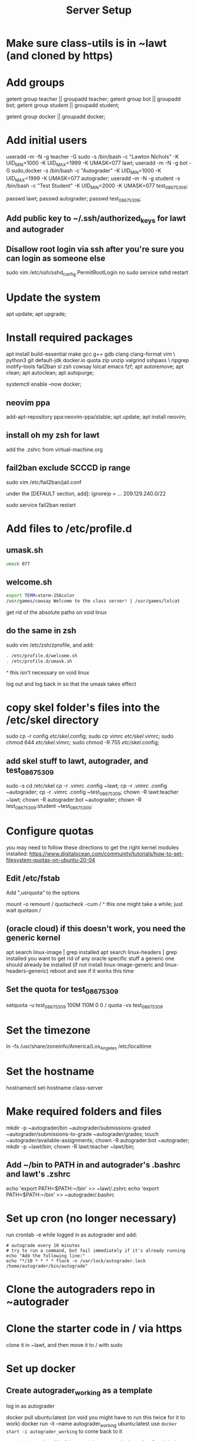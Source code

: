 #+TITLE: Server Setup

* Make sure class-utils is in ~lawt (and cloned by https)

* Add groups

# add {teacher, bot, student} groups
getent group teacher || groupadd teacher;
getent group bot || groupadd bot;
getent group student || groupadd student;

getent group docker || groupadd docker;

* Add initial users

# add users {lawt, autograder, test_08675309}
useradd -m -N -g teacher -G sudo -s /bin/bash -c "Lawton Nichols" -K UID_MIN=1000 -K UID_MAX=1999 -K UMASK=077 lawt;
useradd -m -N -g bot -G sudo,docker -s /bin/bash -c "Autograder" -K UID_MIN=1000 -K UID_MAX=1999 -K UMASK=077 autograder;
useradd -m -N -g student -s /bin/bash -c "Test Student" -K UID_MIN=2000 -K UMASK=077 test_08675309;

passwd lawt;
passwd autograder;
passwd test_08675309;

** Add public key to ~/.ssh/authorized_keys for lawt and autograder

** Disallow root login via ssh after you're sure you can login as someone else

sudo vim /etc/ssh/sshd_config
PermitRootLogin no
sudo service sshd restart

* Update the system

apt update;
apt upgrade;

* Install required packages

apt install build-essential make gcc g++ gdb clang clang-format vim \
python3 git default-jdk docker.io quota zip unzip valgrind sshpass  \
ripgrep inotify-tools fail2ban sl zsh cowsay lolcat emacs fzf;
apt autoremove;
apt clean;
apt autoclean;
apt autopurge;

systemctl enable --now docker;

** neovim ppa

add-apt-repository ppa:neovim-ppa/stable;
apt update;
apt install neovim;

** install oh my zsh for lawt

add the .zshrc from virtual-machine.org

** fail2ban exclude SCCCD ip range

sudo vim /etc/fail2ban/jail.conf

under the [DEFAULT section, add]:
ignoreip = ... 209.129.240.0/22

sudo service fail2ban restart

* Add files to /etc/profile.d

** umask.sh

#+begin_src bash
umask 077
#+end_src

** welcome.sh

#+begin_src bash
export TERM=xterm-256color
/usr/games/cowsay Welcome to the class server! | /usr/games/lolcat
#+end_src

get rid of the absolute paths on void linux

** do the same in zsh

sudo vim /etc/zsh/zprofile, and add:
#+begin_src bash
. /etc/profile.d/welcome.sh
. /etc/profile.d/umask.sh
#+end_src

^ this isn't necessary on void linux

log out and log back in so that the umask takes effect

* copy skel folder's files into the /etc/skel directory

sudo cp -r config /etc/skel/.config;
sudo cp vimrc /etc/skel/.vimrc;
sudo chmod 644 /etc/skel/.vimrc;
sudo chmod -R 755 /etc/skel/.config;

** add skel stuff to lawt, autograder, and test_08675309

sudo -s
cd /etc/skel
cp -r .vimrc .config ~lawt;
cp -r .vimrc .config ~autograder;
cp -r .vimrc .config ~test_08675309;
chown -R lawt:teacher ~lawt;
chown -R autograder:bot ~autograder;
chown -R test_08675309:student ~test_08675309;

* Configure quotas

you may need to follow these directions to get the right kernel
modules installed:
https://www.digitalocean.com/community/tutorials/how-to-set-filesystem-quotas-on-ubuntu-20-04

** Edit /etc/fstab

Add ",usrquota" to the options

mount -o remount /
quotacheck -cum /
  ^ this one might take a while; just wait
quotaon /

** (oracle cloud) if this doesn't work, you need the generic kernel

apt search linux-image | grep installed
apt search linux-headers | grep installed
you want to get rid of any oracle specific stuff
a generic one should already be installed (if not install
linux-image-generic and linux-headers-generic)
reboot and see if it works this time

** Set the quota for test_08675309

setquota -u test_08675309 100M 110M 0 0 /
quota -vs test_08675309

* Set the timezone

ln -fs /usr/share/zoneinfo/America/Los_Angeles /etc/localtime

* Set the hostname

hostnamectl set-hostname class-server

* Make required folders and files

mkdir -p ~autograder/bin ~autograder/submissions-graded ~autograder/submissions-to-grade ~autograder/grades;
touch ~autograder/available-assignments;
chown -R autograder:bot ~autograder;
mkdir -p ~lawt/bin;
chown -R lawt:teacher ~lawt/bin;

** Add ~/bin to PATH in and autograder's .bashrc and lawt's .zshrc

echo 'export PATH=$PATH:~/bin' >> ~lawt/.zshrc
echo 'export PATH=$PATH:~/bin' >> ~autograder/.bashrc

* Set up cron (no longer necessary)

run
crontab -e
while logged in as autograder and add:
#+begin_src
# autograde every 10 minutes
# try to run a command, but fail immediately if it's already running
echo "Add the following line:"
echo "*/10 * * * * flock -n /var/lock/autograder.lock /home/autograder/bin/autograde"
#+end_src

* Clone the autograders repo in ~autograder

* Clone the starter code in / via https

clone it in ~lawt, and then move it to / with sudo

* Set up docker

** Create autograder_working as a template

log in as autograder

docker pull ubuntu:latest
(on void you might have to run this twice for it to work)
docker run -it --name autograder_working ubuntu:latest
use ~docker start -i autograder_working~ to come back to it

apt update
apt install build-essential gcc g++ git vim python3 valgrind tzdata
apt clean
if you didn't get a prompt, use: ln -fs /usr/share/zoneinfo/America/Los_Angeles /etc/localtime

*** If apt update doesn't work on raspberry pi

https://askubuntu.com/questions/1263284/apt-update-throws-signature-error-in-ubuntu-20-04-container-on-arm
install on HOST, not container:
https://packages.debian.org/sid/libseccomp2
wget latest_libseccomp2
sudo dpkg -i libseccomp2_2.4.3-1+b1_armhf.deb

install latest docker:
sudo apt remove docker docker-engine docker.io containerd runc
sudo apt autoremove
follow https://docs.docker.com/engine/install/debian/
you have to use the convenience script
curl -fsSL https://get.docker.com -o get-docker.sh
sh ./get-docker.sh

** Convert autograder_working container to a reusable image called autograder_template

docker commit autograder_working autograder_template

If you ever overwrite autograder_template, use docker images and
docker image rm to get rid of the old one

** Testing autograder_template

docker run --rm -it autograder_template

** Manually getting stuff off docker

cd ~
docker cp autograder/ autograder_working:/
...
docker cp submission/ autograder_working:/
...
docker cp autograder_working:/autograder/results/results.json .

* Run refresh-class-utils.sh

chmod a+x refresh-class-utils.sh
sudo ./refresh-class-utils.sh
it'll fail, but now the directory is owned by root
sudo -s
./refresh-class-utils.sh
and this time it'll work

from now on you can just run refresh-class-utils as lawt

* Run refresh-starter-code twice to fix the permissions

* Remove all permissions to things in ~autograder and ~lawt

cd ~
sudo chmod -R o= * .

shouldn't need this one because the groups are different, but if you ever do:
sudo chmod -R g= * .

* systemd service to run the autograder

sudo vim /etc/systemd/system/autograder.service
#+begin_src systemd
[Unit]
Description=Autograder

[Service]
Type=simple
ExecStart=/home/autograder/bin/autograde
Restart=on-failure
RestartSec=5
PIDFile=/tmp/autograder.pid
User=autograder

[Install]
WantedBy=multi-user.target
#+end_src

** Add ssh keys and authorized key to lawt@www.lawtonsclass.com

see class-website-v2.org

** Add every assignment to available-assignments

(get rid of spaces)

lab00@csci40
lab01@csci40
lab02@csci40
lab03@csci40
lab04@csci40
lab05@csci40
lab06@csci40
lab07@csci40
lab08@csci40
lab09@csci40
lab10@csci40
lab11@csci40

lab00@csci41
lab01@csci41
lab02@csci41
lab03@csci41
lab04@csci41
lab05@csci41
lab06@csci41
lab07@csci41
lab08@csci41
lab09@csci41
lab10@csci41

lab00@csci45
lab01@csci45
lab02@csci45
lab03@csci45
lab04@csci45
lab05@csci45
lab06@csci45
lab07@csci45
lab08@csci45
lab09@csci45
lab10@csci45

lab00@csci26
lab01@csci26
lab02@csci26
lab03@csci26
lab04@csci26
lab05@csci26
lab06@csci26

** configure the autograder

Run it manually first, so that you can make sure it's connecting
properly. You might need to type "yes", etc.

sudo systemctl enable --now autograder

to view error output:
sudo journalctl --unit=autograder

** to re-autograde things

just move them to themselves:
mv submission.zip submission.zip

* Git aliases

git config --global user.email "lawtonnichols@gmail.com";
git config --global user.name "Lawton Nichols";

(unnecessary with oh-my-zsh)
git config --global alias.co checkout;
git config --global alias.br branch;
git config --global alias.st status;
git config --global alias.c commit;

* Bash script snippets

** Make sure a bash script runs as root

#+begin_src bash
#/bin/bash

if [[ $UID != 0 ]]; then
    echo "Please run this script with sudo:"
    echo "sudo $0 $*"
    exit 1
fi
#+end_src

** Make sure a bash script runs using its containing directory as the cwd

#+begin_src bash
# make sure we're in the directory containing the other scripts
SOURCE="${BASH_SOURCE[0]}"
while [ -h "$SOURCE" ]; do # resolve $SOURCE until the file is no longer a symlink
  DIR="$( cd -P "$( dirname "$SOURCE" )" >/dev/null 2>&1 && pwd )"
  SOURCE="$(readlink "$SOURCE")"
  [[ $SOURCE != /* ]] && SOURCE="$DIR/$SOURCE" # if $SOURCE was a relative symlink, we need to resolve it relative to the path where the symlink file was located
done
DIR="$( cd -P "$( dirname "$SOURCE" )" >/dev/null 2>&1 && pwd )"
cd $DIR
#+end_src
